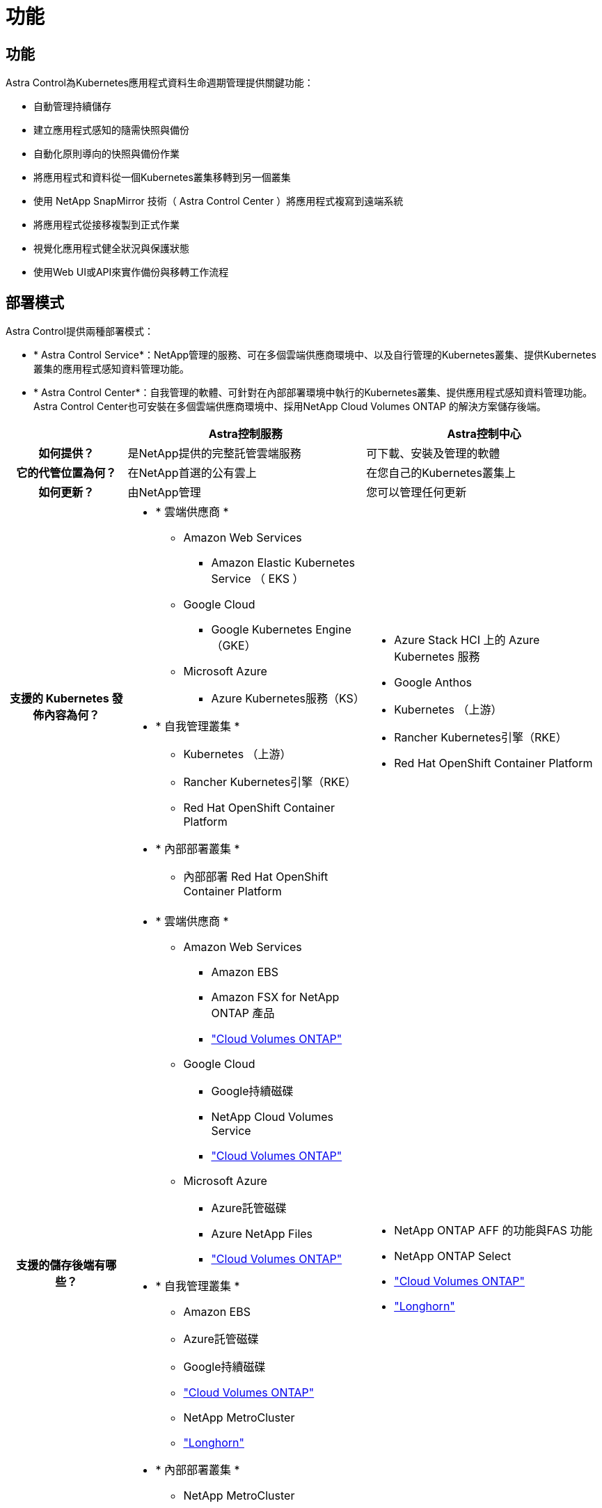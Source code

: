 = 功能
:allow-uri-read: 




== 功能

Astra Control為Kubernetes應用程式資料生命週期管理提供關鍵功能：

* 自動管理持續儲存
* 建立應用程式感知的隨需快照與備份
* 自動化原則導向的快照與備份作業
* 將應用程式和資料從一個Kubernetes叢集移轉到另一個叢集
* 使用 NetApp SnapMirror 技術（ Astra Control Center ）將應用程式複寫到遠端系統
* 將應用程式從接移複製到正式作業
* 視覺化應用程式健全狀況與保護狀態
* 使用Web UI或API來實作備份與移轉工作流程




== 部署模式

Astra Control提供兩種部署模式：

* * Astra Control Service*：NetApp管理的服務、可在多個雲端供應商環境中、以及自行管理的Kubernetes叢集、提供Kubernetes叢集的應用程式感知資料管理功能。
* * Astra Control Center*：自我管理的軟體、可針對在內部部署環境中執行的Kubernetes叢集、提供應用程式感知資料管理功能。Astra Control Center也可安裝在多個雲端供應商環境中、採用NetApp Cloud Volumes ONTAP 的解決方案儲存後端。


[cols="1h,2d,2a"]
|===
|  | Astra控制服務 | Astra控制中心 


| 如何提供？ | 是NetApp提供的完整託管雲端服務  a| 
可下載、安裝及管理的軟體



| 它的代管位置為何？ | 在NetApp首選的公有雲上  a| 
在您自己的Kubernetes叢集上



| 如何更新？ | 由NetApp管理  a| 
您可以管理任何更新



| 支援的 Kubernetes 發佈內容為何？  a| 
* * 雲端供應商 *
+
** Amazon Web Services
+
*** Amazon Elastic Kubernetes Service （ EKS ）


** Google Cloud
+
*** Google Kubernetes Engine（GKE）


** Microsoft Azure
+
*** Azure Kubernetes服務（KS）




* * 自我管理叢集 *
+
** Kubernetes （上游）
** Rancher Kubernetes引擎（RKE）
** Red Hat OpenShift Container Platform


* * 內部部署叢集 *
+
** 內部部署 Red Hat OpenShift Container Platform



 a| 
* Azure Stack HCI 上的 Azure Kubernetes 服務
* Google Anthos
* Kubernetes （上游）
* Rancher Kubernetes引擎（RKE）
* Red Hat OpenShift Container Platform




| 支援的儲存後端有哪些？  a| 
* * 雲端供應商 *
+
** Amazon Web Services
+
*** Amazon EBS
*** Amazon FSX for NetApp ONTAP 產品
*** https://docs.netapp.com/us-en/cloud-manager-cloud-volumes-ontap/task-getting-started-gcp.html["Cloud Volumes ONTAP"^]


** Google Cloud
+
*** Google持續磁碟
*** NetApp Cloud Volumes Service
*** https://docs.netapp.com/us-en/cloud-manager-cloud-volumes-ontap/task-getting-started-gcp.html["Cloud Volumes ONTAP"^]


** Microsoft Azure
+
*** Azure託管磁碟
*** Azure NetApp Files
*** https://docs.netapp.com/us-en/cloud-manager-cloud-volumes-ontap/task-getting-started-azure.html["Cloud Volumes ONTAP"^]




* * 自我管理叢集 *
+
** Amazon EBS
** Azure託管磁碟
** Google持續磁碟
** https://docs.netapp.com/us-en/cloud-manager-cloud-volumes-ontap/["Cloud Volumes ONTAP"^]
** NetApp MetroCluster
** https://longhorn.io/["Longhorn"^]


* * 內部部署叢集 *
+
** NetApp MetroCluster
** NetApp ONTAP AFF 的功能與FAS 功能
** NetApp ONTAP Select
** https://docs.netapp.com/us-en/cloud-manager-cloud-volumes-ontap/["Cloud Volumes ONTAP"^]
** https://longhorn.io/["Longhorn"^]



 a| 
* NetApp ONTAP AFF 的功能與FAS 功能
* NetApp ONTAP Select
* https://docs.netapp.com/us-en/cloud-manager-cloud-volumes-ontap/["Cloud Volumes ONTAP"^]
* https://longhorn.io/["Longhorn"^]


|===


== Astra Control Service的運作方式

Astra Control Service是NetApp託管的雲端服務、隨時可用最新功能進行更新。它利用多個元件來實現應用程式資料生命週期管理。

Astra Control Service的高層級運作方式如下：

* 您可以設定雲端供應商並註冊Astra帳戶、開始使用Astra Control Service。
+
** 對於GKE叢集、Astra Control Service使用 https://cloud.netapp.com/cloud-volumes-service-for-gcp["適用於Cloud Volumes Service Google Cloud的NetApp解決方案"^] 或Google持續磁碟做為持續磁碟區的儲存後端。
** 對於高峰叢集、Astra Control Service使用 https://cloud.netapp.com/azure-netapp-files["Azure NetApp Files"^] 或Azure託管磁碟做為持續磁碟區的儲存後端。
** 對於Amazon EKS叢集、Astra Control Service使用 https://docs.aws.amazon.com/ebs/["Amazon彈性區塊存放區"^] 或 https://docs.aws.amazon.com/fsx/latest/ONTAPGuide/what-is-fsx-ontap.html["Amazon FSX for NetApp ONTAP 產品"^] 作為持續磁碟區的儲存後端。


* 您將第一部Kubernetes運算新增至Astra Control Service。Astra Control Service接著會執行下列作業：
+
** 在雲端供應商帳戶中建立物件存放區、以儲存備份複本。
+
在Azure中、Astra Control Service也會為Blob容器建立資源群組、儲存帳戶和金鑰。

** 在叢集上建立新的管理員角色和Kubernetes服務帳戶。
** 使用該新的管理員角色在叢集上安裝 link./inics/architecture #Astra 控制元件 [Astra Control Provisioner^] 、並建立一或多個儲存類別。
** 如果您使用 NetApp 雲端服務儲存產品作為儲存後端、 Astra Control Service 會使用 Astra Control Provisioner 為應用程式配置持續容量。如果您使用Amazon EBS或Azure託管磁碟做為儲存後端、則需要安裝供應商專屬的SCSI驅動程式。安裝說明請參閱 https://docs.netapp.com/us-en/astra-control-service/get-started/set-up-amazon-web-services.html["設定Amazon Web Services"^] 和 https://docs.netapp.com/us-en/astra-control-service/get-started/set-up-microsoft-azure-with-amd.html["使用Azure託管磁碟來設定Microsoft Azure"^]。


* 此時、您可以將應用程式新增至叢集。將在新的預設儲存類別上配置持續磁碟區。
* 然後使用Astra Control Service來管理這些應用程式、並開始建立快照、備份和複製。


Astra Control的免費方案可讓您管理帳戶中最多10個命名空間。如果您想要管理10多個項目、則必須將「免費方案」升級為「優質方案」、以設定帳單。



== Astra控制中心的運作方式

Astra Control Center可在您自己的私有雲端本機執行。

Astra Control Center 支援 Kubernetes 叢集、其中包含 Astra Control Provisioner 設定的儲存類別、以及 ONTAP 儲存後端。

Astra Control Center 提供有限（ 7 天計量）的監控和遙測功能、並透過開放式度量端點匯出至 Kubernetes 原生監控工具（例如 Prometheus 和 Grafana ）。

Astra Control Center已完全整合AutoSupport 至整套的功能、可Active IQ 為使用者和NetApp支援人員提供疑難排解和使用資訊。

您可以使用 90 天內嵌評估授權、試用 Astra Control Center 。在評估 Astra Control Center 時、您可以透過電子郵件和社群選項獲得支援。此外、您也可以從產品內的支援儀表板存取知識庫文章和文件。

若要安裝及使用Astra Control Center、您必須符合特定需求 https://docs.netapp.com/us-en/astra-control-center/get-started/requirements.html["需求"^]。

Astra Control Center的高層級運作方式如下：

* 您可以在本機環境中安裝Astra Control Center。深入瞭解如何操作 https://docs.netapp.com/us-en/astra-control-center/get-started/install_acc.html["安裝Astra Control Center"^]。
* 您可以完成以下設定工作：
+
** 設定授權。
** 新增第一個叢集。
** 新增新增叢集時發現的儲存後端。
** 新增物件存放區儲存應用程式備份。




深入瞭解如何操作 https://docs.netapp.com/us-en/astra-control-center/get-started/quick-start.html["設定Astra控制中心"^]。

您可以將應用程式新增至叢集。或者、如果叢集中已有一些應用程式正在管理中、您可以使用Astra Control Center來管理這些應用程式。然後、使用Astra Control Center建立快照、備份、複製及複寫關係。



== 以取得更多資訊

* https://docs.netapp.com/us-en/astra/index.html["Astra Control Service文件"^]
* https://docs.netapp.com/us-en/astra-control-center/index.html["Astra Control Center文件"^]
* https://docs.netapp.com/us-en/trident/index.html["Astra Trident文件"^]
* https://docs.netapp.com/us-en/astra-automation["Astra Control API 文件"^]
* https://docs.netapp.com/us-en/ontap/index.html["本文檔 ONTAP"^]

